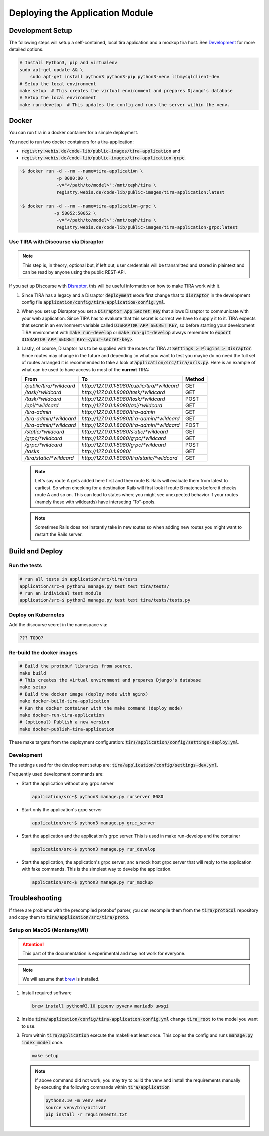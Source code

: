 Deploying the Application Module
================================

Development Setup
-----------------
The following steps will setup a self-contained, local tira application and a mockup tira host. See `Development`_ for
more detailed options. 

.. code:: bash

    # Install Python3, pip and virtualenv
    sudo apt-get update && \
        sudo apt-get install python3 python3-pip python3-venv libmysqlclient-dev
    # Setup the local environment
    make setup  # This creates the virtual environment and prepares Django's database
    # Setup the local environment
    make run-develop  # This updates the config and runs the server within the venv.

Docker
------
You can run tira in a docker container for a simple deployment. 

You need to run two docker containers for a tira-application:

- :code:`registry.webis.de/code-lib/public-images/tira-application` and
- :code:`registry.webis.de/code-lib/public-images/tira-application-grpc`.

.. code:: bash

   ~$ docker run -d --rm --name=tira-application \
		 -p 8080:80 \
		 -v="</path/to/model>":/mnt/ceph/tira \
		 registry.webis.de/code-lib/public-images/tira-application:latest

   ~$ docker run -d --rm --name=tira-application-grpc \
		-p 50052:50052 \
		 -v="</path/to/model>":/mnt/ceph/tira \
		 registry.webis.de/code-lib/public-images/tira-application-grpc:latest

Use TIRA with Discourse via Disraptor
~~~~~~~~~~~~~~~~~~~~~~~~~~~~~~~~~~~~~

.. note:: This step is, in theory, optional but, if left out, user credentials will be transmitted and stored in
        plaintext and can be read by anyone using the public REST-API.

If you set up Discourse with `Disraptor <https://www.disraptor.org>`_, this will be useful information on how to
make TIRA work with it.

(1) Since TIRA has a legacy and a Disraptor :code:`deployment` mode first change that to :code:`disraptor` in the
    development config file :code:`application/config/tira-application-config.yml`.
(2) When you set up Disraptor you set a :code:`Disraptor App Secret Key` that allows Disraptor to communicate with your
    web application. Since TIRA has to evaluate that this secret is correct we have to supply it to it. TIRA expects
    that secret in an environment variable called :code:`DISRAPTOR_APP_SECRET_KEY`, so before starting your development
    TIRA environment with :code:`make run-develop` or :code:`make run-git-develop` always remember to
    :code:`export DISRAPTOR_APP_SECRET_KEY=<your-secret-key>`.
(3) Lastly, of course, Disraptor has to be supplied with the routes for TIRA at :code:`Settings > Plugins > Disraptor`.
    Since routes may change in the future and depending on what you want to test you maybe do no need the full set of
    routes arranged it is recommended to take a look at :code:`application/src/tira/urls.py`.  Here is an example of
    what can be used to have access to most of the **current** TIRA:

    ========================== =============================================== ========
    From                       To                                              Method 
    ========================== =============================================== ========
    `/public/tira/*wildcard`   `http://127.0.0.1:8080/public/tira/*wildcard`   GET    
    `/task/*wildcard`          `http://127.0.0.1:8080/task/*wildcard`          GET    
    `/task/*wildcard`          `http://127.0.0.1:8080/task/*wildcard`          POST   
    `/api/*wildcard`           `http://127.0.0.1:8080/api/*wildcard`           GET    
    `/tira-admin`              `http://127.0.0.1:8080/tira-admin`              GET    
    `/tira-admin/*wildcard`    `http://127.0.0.1:8080/tira-admin/*wildcard`    GET    
    `/tira-admin/*wildcard`    `http://127.0.0.1:8080/tira-admin/*wildcard`    POST   
    `/static/*wildcard`        `http://127.0.0.1:8080/static/*wildcard`        GET    
    `/grpc/*wildcard`          `http://127.0.0.1:8080/grpc/*wildcard`          GET    
    `/grpc/*wildcard`          `http://127.0.0.1:8080/grpc/*wildcard`          POST   
    `/tasks`                   `http://127.0.0.1:8080/`                        GET    
    `/tira/static/*wildcard`   `http://127.0.0.1:8080/tira/static/*wildcard`   GET    
    ========================== =============================================== ========

    .. note::
        Let's say route A gets added here first and then route B. Rails will evaluate them from latest to earliest. So
        when checking for a destination Rails will first look if route B matches before it checks route A and so on.
        This can lead to states where you might see unexpected behavior if your routes (namely these with wildcards)
        have interseting "To"-pools.
    .. note::
        Sometimes Rails does not instantly take in new routes so when adding new routes you might want to restart the
        Rails server.

Build and Deploy
----------------
Run the tests
~~~~~~~~~~~~~
.. code:: bash

    # run all tests in application/src/tira/tests
    application/src~$ python3 manage.py test test tira/tests/
    # run an individual test module
    application/src~$ python3 manage.py test test tira/tests/tests.py

Deploy on Kubernetes
~~~~~~~~~~~~~~~~~~~~
.. todo:: This step is deprecated and the documentation must be updated

Add the discourse secret in the namespace via:

.. code:: bash

    ??? TODO?

Re-build the docker images 
~~~~~~~~~~~~~~~~~~~~~~~~~~

.. code:: bash

    # Build the protobuf libraries from source.
    make build
    # This creates the virtual environment and prepares Django's database
    make setup
    # Build the docker image (deploy mode with nginx)
    make docker-build-tira-application
    # Run the docker container with the make command (deploy mode)
    make docker-run-tira-application
    # (optional) Publish a new version
    make docker-publish-tira-application

These make targets from the deployment configuration: :code:`tira/application/config/settings-deploy.yml`.

Development
~~~~~~~~~~~
The settings used for the development setup are: :code:`tira/application/config/settings-dev.yml`.

Frequently used development commands are:

- Start the application without any grpc server
  
  .. code:: bash
    
    application/src~$ python3 manage.py runserver 8080

- Start only the application's grpc server
  
  .. code:: bash

    application/src~$ python3 manage.py grpc_server

- Start the application and  the application's grpc server. This is used in make run-develop and the container
  
  .. code:: bash

    application/src~$ python3 manage.py run_develop

- Start the application, the application's grpc server, and a mock host grpc server that will reply to the application
  with fake commands. This is the simplest way to develop the application.
  
  .. code:: bash

    application/src~$ python3 manage.py run_mockup

Troubleshooting
---------------
If there are problems with the precompiled protobuf parser, you can recompile them from the :code:`tira/protocol`
repository and copy them to :code:`tira/application/src/tira/proto`. 

Setup on MacOS (Monterey/M1)
~~~~~~~~~~~~~~~~~~~~~~~~~~~~
.. attention::
    This part of the documentation is experimental and may not work for everyone.
.. note::
    We will assume that `brew <https://brew.sh/>`_ is installed.

(1) Install required software

    .. code:: bash

        brew install python@3.10 pipenv pyvenv mariadb uwsgi
(2) Inside :code:`tira/application/config/tira-application-config.yml` change :code:`tira_root` to the model you
    want to use.
(3) From within :code:`tira/application` execute the makefile at least once. This copies the config and runs
    :code:`manage.py index_model` once.

    .. code:: bash

        make setup
    .. note::
        If above command did not work, you may try to build the venv and install the requirements manually by executing
        the following commands within :code:`tira/application`

        .. code:: bash

            python3.10 -m venv venv
            source venv/bin/activat
            pip install -r requirements.txt
